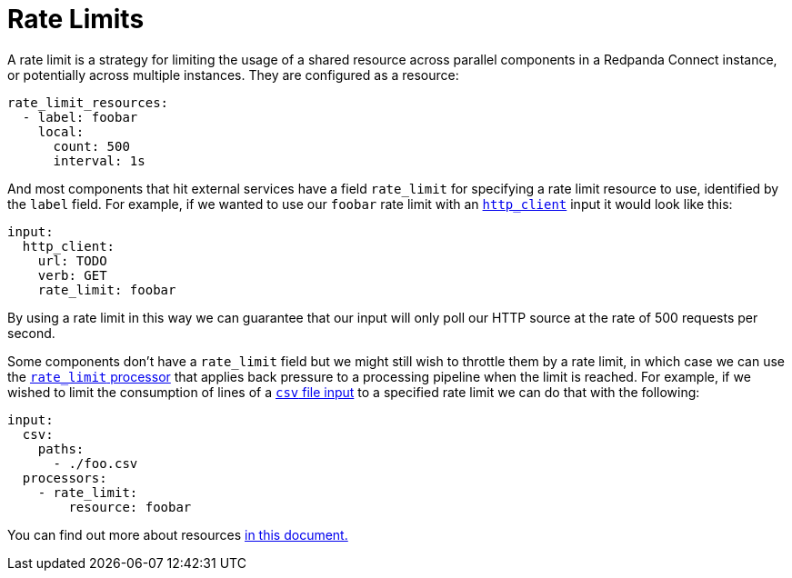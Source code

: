 = Rate Limits
// tag::single-source[]

A rate limit is a strategy for limiting the usage of a shared resource across parallel components in a Redpanda Connect instance, or potentially across multiple instances. They are configured as a resource:

[source,yaml]
----
rate_limit_resources:
  - label: foobar
    local:
      count: 500
      interval: 1s
----

ifndef::env-cloud[]
And most components that hit external services have a field `rate_limit` for specifying a rate limit resource to use, identified by the `label` field. For example, if we wanted to use our `foobar` rate limit with an xref:components:inputs/http_client.adoc[`http_client`] input it would look like this:

[source,yaml]
----
input:
  http_client:
    url: TODO
    verb: GET
    rate_limit: foobar
----
endif::[]
ifdef::env-cloud[]
And most components that hit external services have a field `rate_limit` for specifying a rate limit resource to use, identified by the `label` field. For example, if we wanted to use our `foobar` rate limit with a `http_client` input it would look like this:

[source,yaml]
----
input:
  http_client:
    url: TODO
    verb: GET
    rate_limit: foobar
----
endif::[]

By using a rate limit in this way we can guarantee that our input will only poll our HTTP source at the rate of 500 requests per second.

ifndef::env-cloud[]
Some components don't have a `rate_limit` field but we might still wish to throttle them by a rate limit, in which case we can use the xref:components:processors/rate_limit.adoc[`rate_limit` processor] that applies back pressure to a processing pipeline when the limit is reached. For example, if we wished to limit the consumption of lines of a xref:components:inputs/csv.adoc[`csv` file input] to a specified rate limit we can do that with the following:

[source,yaml]
----
input:
  csv:
    paths:
      - ./foo.csv
  processors:
    - rate_limit:
        resource: foobar
----

You can find out more about resources xref:configuration:resources.adoc[in this document.]
endif::[]
ifdef::env-cloud[]
Some components don't have a `rate_limit` field but we might still wish to throttle them by a rate limit, in which case we can use the xref:components:processors/rate_limit.adoc[`rate_limit` processor] that applies back pressure to a processing pipeline when the limit is reached. 
endif::[]

// end::single-source[]